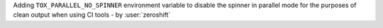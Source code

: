 Adding ``TOX_PARALLEL_NO_SPINNER`` environment variable to disable the spinner in parallel mode for the purposes of clean output when using CI tools - by :user:`zeroshift`
